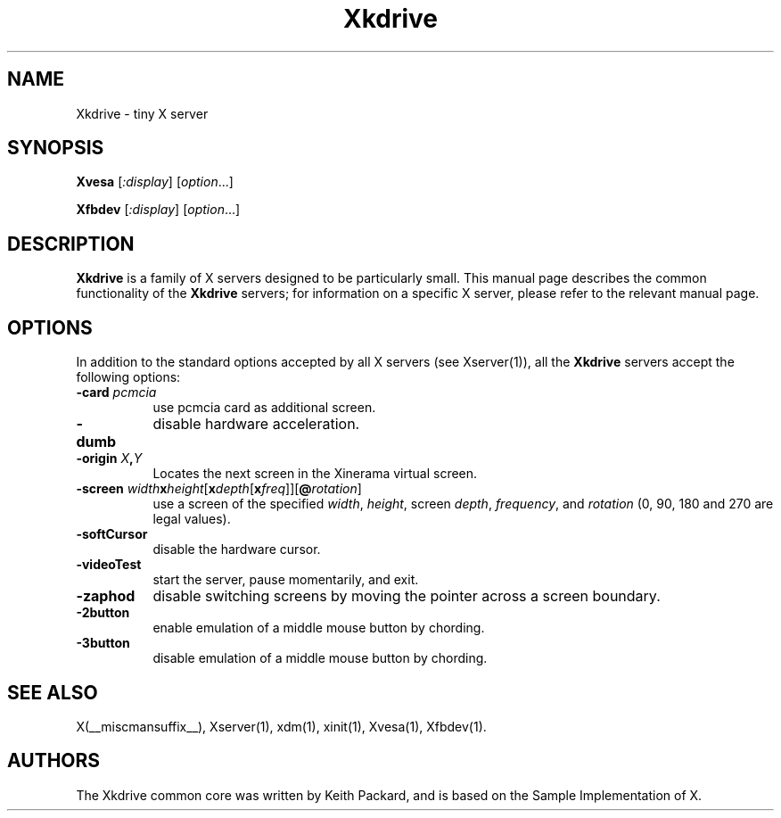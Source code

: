 .\" $RCSId: xc/programs/Xserver/hw/kdrive/Xkdrive.man,v 1.3 2001/01/24 00:06:10 dawes Exp $
.\"
.TH Xkdrive 1 __vendorversion__
.SH NAME
Xkdrive \- tiny X server
.SH SYNOPSIS
.B Xvesa
.RI [ :display ]
.RI [ option ...]

.B Xfbdev
.RI [ :display ]
.RI [ option ...]
.SH DESCRIPTION
.B Xkdrive
is a family of X servers designed to be particularly small.  This
manual page describes the common functionality of the 
.B Xkdrive
servers; for information on a specific X server, please refer to the
relevant manual page.
.SH OPTIONS
In addition to the standard options accepted by all X servers (see
Xserver(1)), all the 
.B Xkdrive
servers accept the following options:
.TP 8
.B -card \fIpcmcia\fP
use pcmcia card as additional screen.
.TP 8
.B -dumb
disable hardware acceleration.
.TP 8
.B -origin \fIX\fP,\fIY\fP
Locates the next screen in the Xinerama virtual screen.
.TP 8
.B -screen \fIwidth\fBx\fIheight\fR[\fBx\fIdepth\fR[\fBx\fIfreq\fR]]\fR[\fB@\fIrotation\fR]\fB
use a screen of the specified \fIwidth\fP, \fIheight\fP, screen \fIdepth\fP, \fIfrequency\fP, and \fIrotation\fP (0, 90, 180 and 270 are legal values).
.TP 8
.B -softCursor
disable the hardware cursor.
.TP 8
.B -videoTest
start the server, pause momentarily, and exit.
.TP 8
.B -zaphod
disable switching screens by moving the pointer across a screen boundary.
.TP 8
.B -2button
enable emulation of a middle mouse button by chording.
.TP 8
.B -3button
disable emulation of a middle mouse button by chording.
.SH SEE ALSO
X(__miscmansuffix__), Xserver(1), xdm(1), xinit(1), Xvesa(1), Xfbdev(1).
.SH AUTHORS
The Xkdrive common core was written by Keith Packard,
and is based on the Sample Implementation of X.
